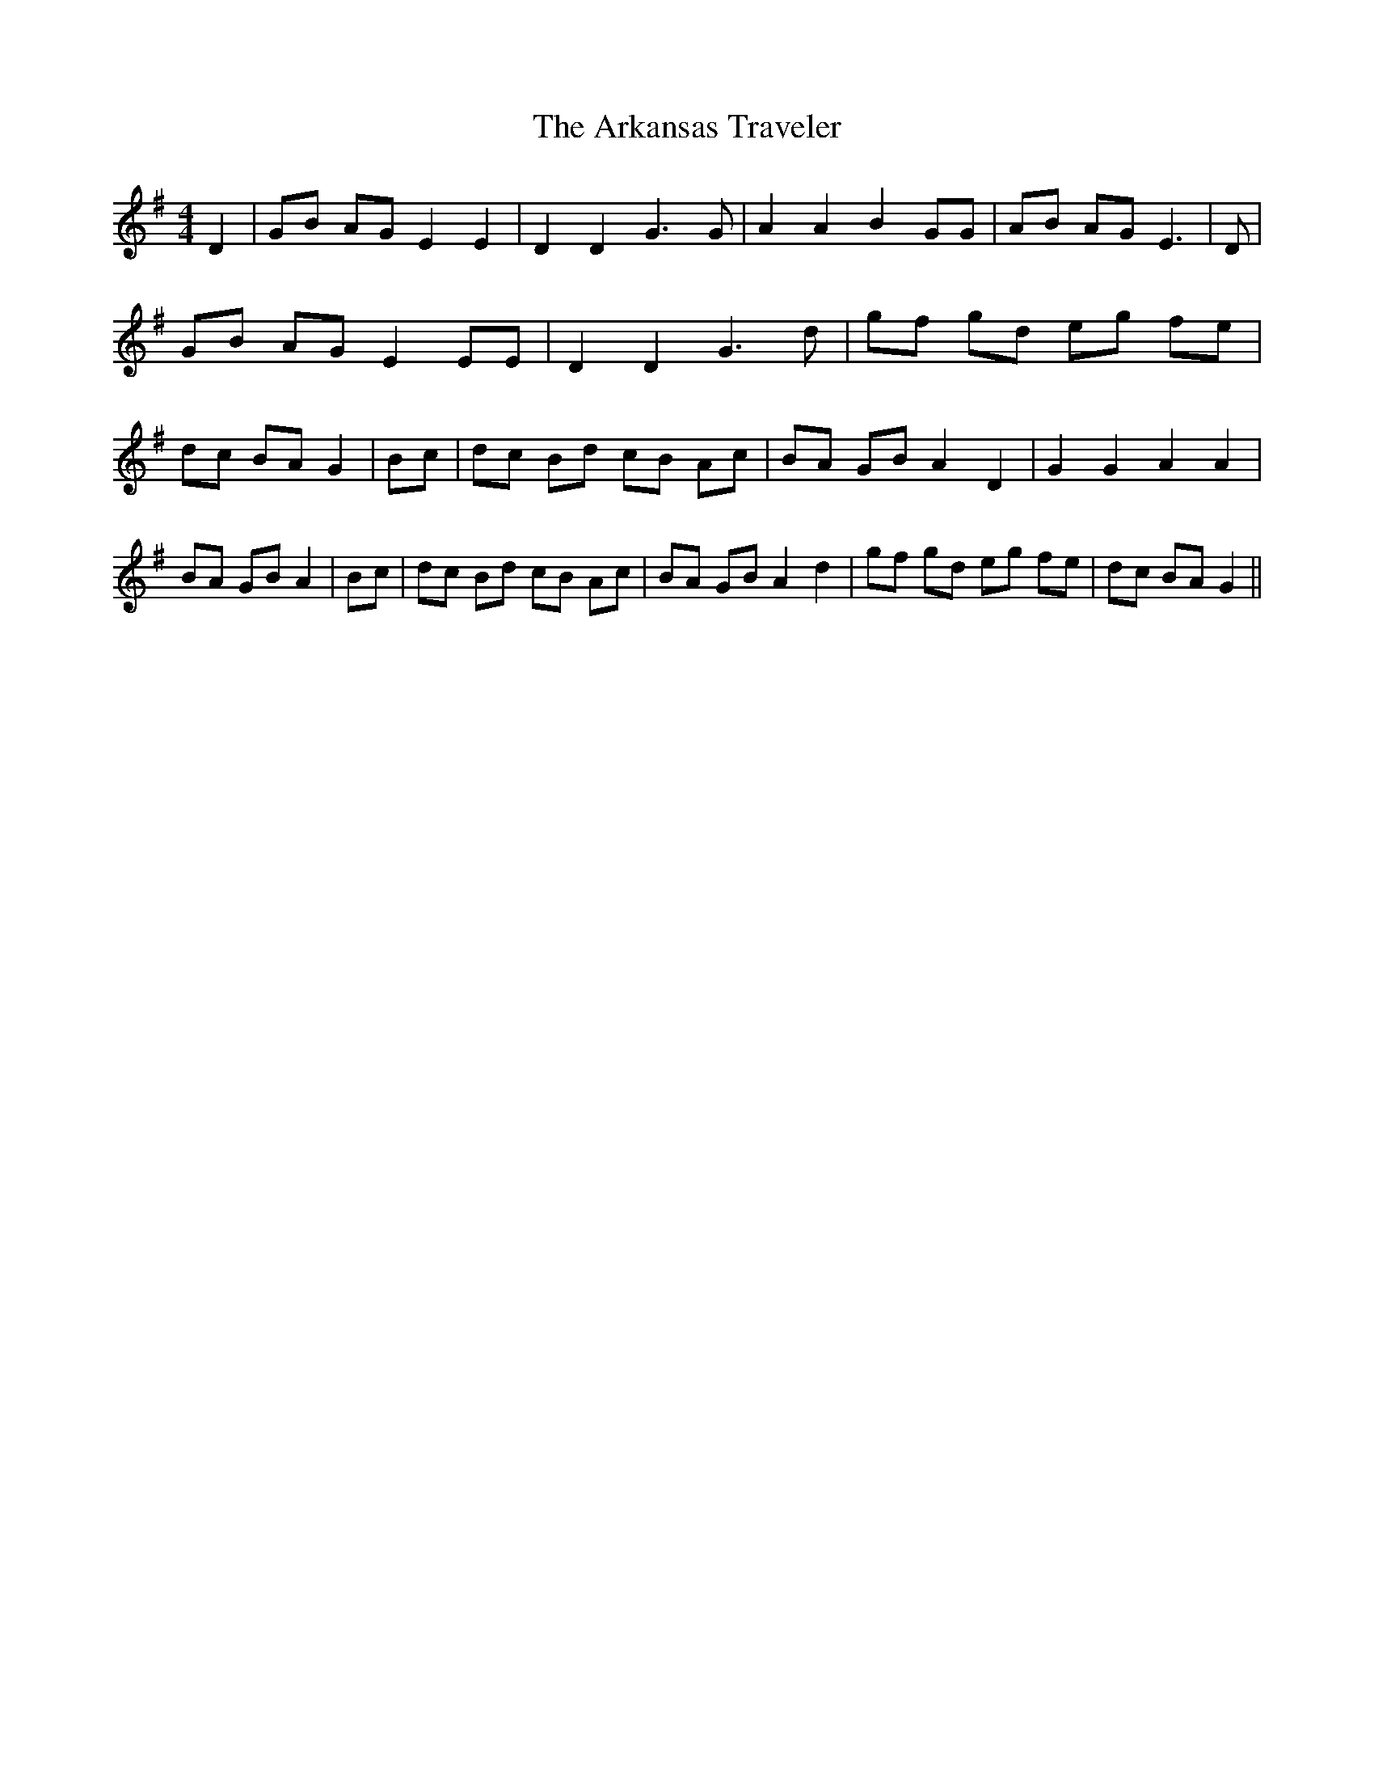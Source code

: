 % Generated more or less automatically by swtoabc by Erich Rickheit KSC
X:1
T:The Arkansas Traveler
M:4/4
L:1/8
K:G
 D2| GB AG E2 E2| D2 D2 G3 G| A2 A2 B2 GG| AB AG E3| D| GB AG E2 EE|\
 D2 D2 G3 d| gf gd eg fe| dc BA G2| Bc| dc Bd cB Ac| BA GB A2 D2| G2 G2 A2 A2|\
 BA GB A2| Bc| dc Bd cB Ac| BA GB A2 d2| gf gd eg fe| dc BA G2||

